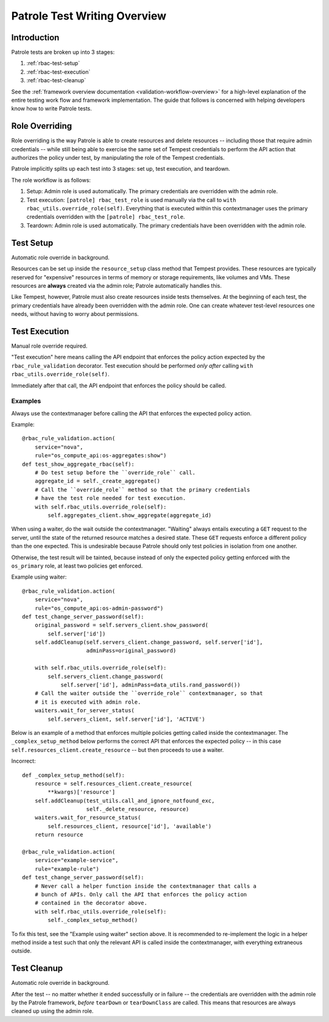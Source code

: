 Patrole Test Writing Overview
=============================

Introduction
------------

Patrole tests are broken up into 3 stages:

#. :ref:`rbac-test-setup`
#. :ref:`rbac-test-execution`
#. :ref:`rbac-test-cleanup`

See the :ref:`framework overview documentation <validation-workflow-overview>`
for a high-level explanation of the entire testing work flow and framework
implementation. The guide that follows is concerned with helping developers
know how to write Patrole tests.

.. _role-overriding:

Role Overriding
---------------

Role overriding is the way Patrole is able to create resources and delete
resources -- including those that require admin credentials -- while still
being able to exercise the same set of Tempest credentials to perform the API
action that authorizes the policy under test, by manipulating the role of
the Tempest credentials.

Patrole implicitly splits up each test into 3 stages: set up, test execution,
and teardown.

The role workflow is as follows:

#. Setup: Admin role is used automatically. The primary credentials are
   overridden with the admin role.
#. Test execution: ``[patrole] rbac_test_role`` is used manually via the
   call to ``with rbac_utils.override_role(self)``. Everything that
   is executed within this contextmanager uses the primary
   credentials overridden with the ``[patrole] rbac_test_role``.
#. Teardown: Admin role is used automatically. The primary credentials have
   been overridden with the admin role.

.. _rbac-test-setup:

Test Setup
----------

Automatic role override in background.

Resources can be set up inside the ``resource_setup`` class method that Tempest
provides. These resources are typically reserved for "expensive" resources
in terms of memory or storage requirements, like volumes and VMs. These
resources are **always** created via the admin role; Patrole automatically
handles this.

Like Tempest, however, Patrole must also create resources inside tests
themselves. At the beginning of each test, the primary credentials have already
been overridden with the admin role. One can create whatever test-level
resources one needs, without having to worry about permissions.

.. _rbac-test-execution:

Test Execution
--------------

Manual role override required.

"Test execution" here means calling the API endpoint that enforces the policy
action expected by the ``rbac_rule_validation`` decorator. Test execution
should be performed *only after* calling
``with rbac_utils.override_role(self)``.

Immediately after that call, the API endpoint that enforces the policy should
be called.

Examples
^^^^^^^^

Always use the contextmanager before calling the API that enforces the
expected policy action.

Example::

    @rbac_rule_validation.action(
        service="nova",
        rule="os_compute_api:os-aggregates:show")
    def test_show_aggregate_rbac(self):
        # Do test setup before the ``override_role`` call.
        aggregate_id = self._create_aggregate()
        # Call the ``override_role`` method so that the primary credentials
        # have the test role needed for test execution.
        with self.rbac_utils.override_role(self):
            self.aggregates_client.show_aggregate(aggregate_id)

When using a waiter, do the wait outside the contextmanager. "Waiting" always
entails executing a ``GET`` request to the server, until the state of the
returned resource matches a desired state. These ``GET`` requests enforce
a different policy than the one expected. This is undesirable because
Patrole should only test policies in isolation from one another.

Otherwise, the test result will be tainted, because instead of only the
expected policy getting enforced with the ``os_primary`` role, at least
two policies get enforced.

Example using waiter::

    @rbac_rule_validation.action(
        service="nova",
        rule="os_compute_api:os-admin-password")
    def test_change_server_password(self):
        original_password = self.servers_client.show_password(
            self.server['id'])
        self.addCleanup(self.servers_client.change_password, self.server['id'],
                        adminPass=original_password)

        with self.rbac_utils.override_role(self):
            self.servers_client.change_password(
                self.server['id'], adminPass=data_utils.rand_password())
        # Call the waiter outside the ``override_role`` contextmanager, so that
        # it is executed with admin role.
        waiters.wait_for_server_status(
            self.servers_client, self.server['id'], 'ACTIVE')

Below is an example of a method that enforces multiple policies getting
called inside the contextmanager. The ``_complex_setup_method`` below
performs the correct API that enforces the expected policy -- in this
case ``self.resources_client.create_resource`` -- but then proceeds to
use a waiter.

Incorrect::

    def _complex_setup_method(self):
        resource = self.resources_client.create_resource(
            **kwargs)['resource']
        self.addCleanup(test_utils.call_and_ignore_notfound_exc,
                        self._delete_resource, resource)
        waiters.wait_for_resource_status(
            self.resources_client, resource['id'], 'available')
        return resource

    @rbac_rule_validation.action(
        service="example-service",
        rule="example-rule")
    def test_change_server_password(self):
        # Never call a helper function inside the contextmanager that calls a
        # bunch of APIs. Only call the API that enforces the policy action
        # contained in the decorator above.
        with self.rbac_utils.override_role(self):
            self._complex_setup_method()

To fix this test, see the "Example using waiter" section above. It is
recommended to re-implement the logic in a helper method inside a test such
that only the relevant API is called inside the contextmanager, with
everything extraneous outside.

.. _rbac-test-cleanup:

Test Cleanup
------------

Automatic role override in background.

After the test -- no matter whether it ended successfully or in failure --
the credentials are overridden with the admin role by the Patrole framework,
*before* ``tearDown`` or ``tearDownClass`` are called. This means that
resources are always cleaned up using the admin role.
